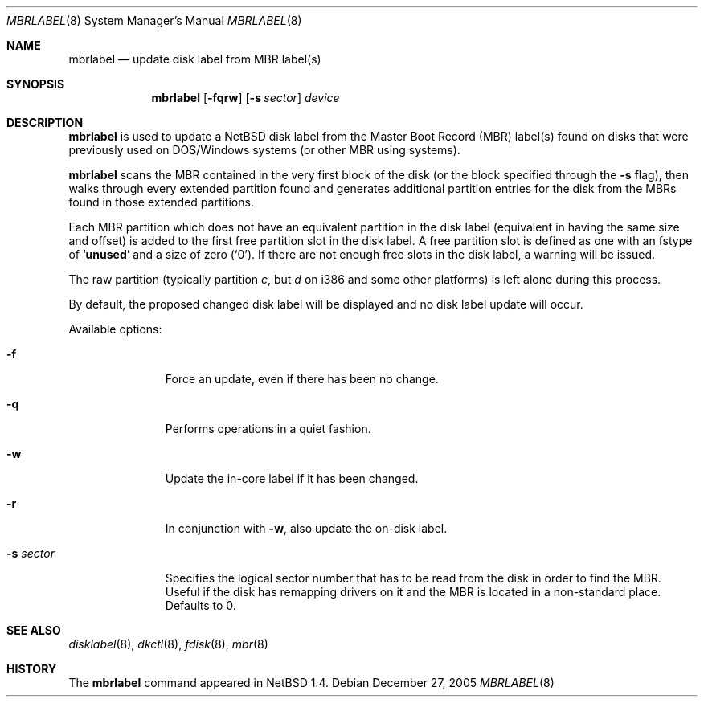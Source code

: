 .\" Copyright (C) 1998 Wolfgang Solfrank.
.\" Copyright (C) 1998 TooLs GmbH.
.\" All rights reserved.
.\"
.\" Redistribution and use in source and binary forms, with or without
.\" modification, are permitted provided that the following conditions
.\" are met:
.\" 1. Redistributions of source code must retain the above copyright
.\"    notice, this list of conditions and the following disclaimer.
.\" 2. Redistributions in binary form must reproduce the above copyright
.\"    notice, this list of conditions and the following disclaimer in the
.\"    documentation and/or other materials provided with the distribution.
.\" 3. All advertising materials mentioning features or use of this software
.\"    must display the following acknowledgement:
.\"	This product includes software developed by TooLs GmbH.
.\" 4. The name of TooLs GmbH may not be used to endorse or promote products
.\"    derived from this software without specific prior written permission.
.\"
.\" THIS SOFTWARE IS PROVIDED BY TOOLS GMBH ``AS IS'' AND ANY EXPRESS OR
.\" IMPLIED WARRANTIES, INCLUDING, BUT NOT LIMITED TO, THE IMPLIED WARRANTIES
.\" OF MERCHANTABILITY AND FITNESS FOR A PARTICULAR PURPOSE ARE DISCLAIMED.
.\" IN NO EVENT SHALL TOOLS GMBH BE LIABLE FOR ANY DIRECT, INDIRECT, INCIDENTAL,
.\" SPECIAL, EXEMPLARY, OR CONSEQUENTIAL DAMAGES (INCLUDING, BUT NOT LIMITED TO,
.\" PROCUREMENT OF SUBSTITUTE GOODS OR SERVICES; LOSS OF USE, DATA, OR PROFITS;
.\" OR BUSINESS INTERRUPTION) HOWEVER CAUSED AND ON ANY THEORY OF LIABILITY,
.\" WHETHER IN CONTRACT, STRICT LIABILITY, OR TORT (INCLUDING NEGLIGENCE OR
.\" OTHERWISE) ARISING IN ANY WAY OUT OF THE USE OF THIS SOFTWARE, EVEN IF
.\" ADVISED OF THE POSSIBILITY OF SUCH DAMAGE.
.\"
.\"	$NetBSD: mbrlabel.8,v 1.16 2006/01/12 20:37:23 wiz Exp $
.\"
.Dd December 27, 2005
.Dt MBRLABEL 8
.Os
.Sh NAME
.Nm mbrlabel
.Nd update disk label from MBR label(s)
.Sh SYNOPSIS
.Nm
.Op Fl fqrw
.Op Fl s Ar sector
.Ar device
.Sh DESCRIPTION
.Nm
is used to update a
.Nx
disk label from the Master Boot Record (MBR) label(s) found
on disks that were previously used on DOS/Windows systems (or
other MBR using systems).
.Pp
.Nm
scans the MBR contained in the very first block of the disk (or the
block specified through the
.Fl s
flag), then walks through every extended partition found and generates
additional partition entries for the disk from the MBRs found in
those extended partitions.
.Pp
Each MBR partition which does not have an equivalent partition in the
disk label (equivalent in having the same size and offset) is added to
the first free partition slot in the disk label.
A free partition slot is defined as one with an
.Dv fstype
of
.Sq Li unused
and a
.Dv size
of zero
.Pq Sq 0 .
If there are not enough free slots in the disk label, a warning
will be issued.
.Pp
The raw partition (typically partition
.Em c ,
but
.Em d
on i386 and some other platforms) is left alone during this process.
.Pp
By default, the proposed changed disk label will be displayed and no
disk label update will occur.
.Pp
Available options:
.Pp
.Bl -tag -width sXsectorX
.It Fl f
Force an update, even if there has been no change.
.It Fl q
Performs operations in a quiet fashion.
.It Fl w
Update the in-core label if it has been changed.
.It Fl r
In conjunction with
.Fl w ,
also update the on-disk label.
.It Fl s Ar sector
Specifies the logical sector number that has to be read from the disk
in order to find the MBR.
Useful if the disk has remapping drivers on it and the MBR is located
in a non-standard place.
Defaults to 0.
.El
.Sh SEE ALSO
.Xr disklabel 8 ,
.Xr dkctl 8 ,
.Xr fdisk 8 ,
.Xr mbr 8
.Sh HISTORY
The
.Nm
command appeared in
.Nx 1.4 .
